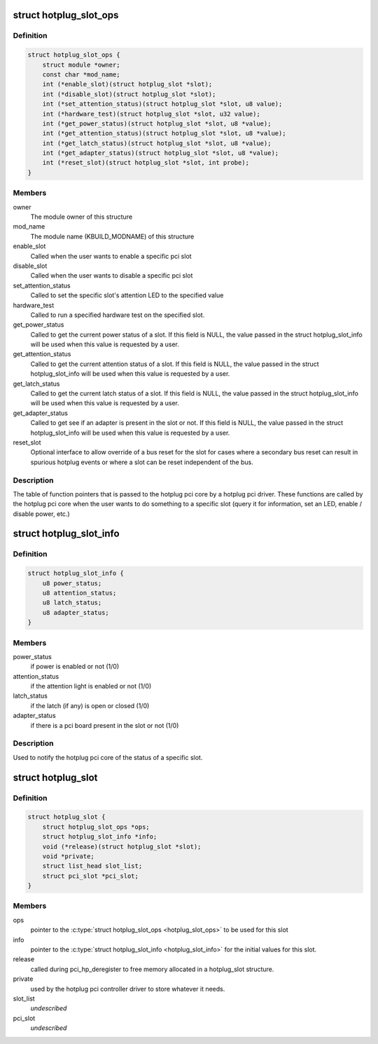 .. -*- coding: utf-8; mode: rst -*-
.. src-file: include/linux/pci_hotplug.h

.. _`hotplug_slot_ops`:

struct hotplug_slot_ops
=======================

.. c:type:: struct hotplug_slot_ops

    the callbacks that the hotplug pci core can use

.. _`hotplug_slot_ops.definition`:

Definition
----------

.. code-block:: c

    struct hotplug_slot_ops {
        struct module *owner;
        const char *mod_name;
        int (*enable_slot)(struct hotplug_slot *slot);
        int (*disable_slot)(struct hotplug_slot *slot);
        int (*set_attention_status)(struct hotplug_slot *slot, u8 value);
        int (*hardware_test)(struct hotplug_slot *slot, u32 value);
        int (*get_power_status)(struct hotplug_slot *slot, u8 *value);
        int (*get_attention_status)(struct hotplug_slot *slot, u8 *value);
        int (*get_latch_status)(struct hotplug_slot *slot, u8 *value);
        int (*get_adapter_status)(struct hotplug_slot *slot, u8 *value);
        int (*reset_slot)(struct hotplug_slot *slot, int probe);
    }

.. _`hotplug_slot_ops.members`:

Members
-------

owner
    The module owner of this structure

mod_name
    The module name (KBUILD_MODNAME) of this structure

enable_slot
    Called when the user wants to enable a specific pci slot

disable_slot
    Called when the user wants to disable a specific pci slot

set_attention_status
    Called to set the specific slot's attention LED to
    the specified value

hardware_test
    Called to run a specified hardware test on the specified
    slot.

get_power_status
    Called to get the current power status of a slot.
    If this field is NULL, the value passed in the struct hotplug_slot_info
    will be used when this value is requested by a user.

get_attention_status
    Called to get the current attention status of a slot.
    If this field is NULL, the value passed in the struct hotplug_slot_info
    will be used when this value is requested by a user.

get_latch_status
    Called to get the current latch status of a slot.
    If this field is NULL, the value passed in the struct hotplug_slot_info
    will be used when this value is requested by a user.

get_adapter_status
    Called to get see if an adapter is present in the slot or not.
    If this field is NULL, the value passed in the struct hotplug_slot_info
    will be used when this value is requested by a user.

reset_slot
    Optional interface to allow override of a bus reset for the
    slot for cases where a secondary bus reset can result in spurious
    hotplug events or where a slot can be reset independent of the bus.

.. _`hotplug_slot_ops.description`:

Description
-----------

The table of function pointers that is passed to the hotplug pci core by a
hotplug pci driver.  These functions are called by the hotplug pci core when
the user wants to do something to a specific slot (query it for information,
set an LED, enable / disable power, etc.)

.. _`hotplug_slot_info`:

struct hotplug_slot_info
========================

.. c:type:: struct hotplug_slot_info

    used to notify the hotplug pci core of the state of the slot

.. _`hotplug_slot_info.definition`:

Definition
----------

.. code-block:: c

    struct hotplug_slot_info {
        u8 power_status;
        u8 attention_status;
        u8 latch_status;
        u8 adapter_status;
    }

.. _`hotplug_slot_info.members`:

Members
-------

power_status
    if power is enabled or not (1/0)

attention_status
    if the attention light is enabled or not (1/0)

latch_status
    if the latch (if any) is open or closed (1/0)

adapter_status
    if there is a pci board present in the slot or not (1/0)

.. _`hotplug_slot_info.description`:

Description
-----------

Used to notify the hotplug pci core of the status of a specific slot.

.. _`hotplug_slot`:

struct hotplug_slot
===================

.. c:type:: struct hotplug_slot

    used to register a physical slot with the hotplug pci core

.. _`hotplug_slot.definition`:

Definition
----------

.. code-block:: c

    struct hotplug_slot {
        struct hotplug_slot_ops *ops;
        struct hotplug_slot_info *info;
        void (*release)(struct hotplug_slot *slot);
        void *private;
        struct list_head slot_list;
        struct pci_slot *pci_slot;
    }

.. _`hotplug_slot.members`:

Members
-------

ops
    pointer to the \ :c:type:`struct hotplug_slot_ops <hotplug_slot_ops>`\  to be used for this slot

info
    pointer to the \ :c:type:`struct hotplug_slot_info <hotplug_slot_info>`\  for the initial values for
    this slot.

release
    called during pci_hp_deregister to free memory allocated in a
    hotplug_slot structure.

private
    used by the hotplug pci controller driver to store whatever it
    needs.

slot_list
    *undescribed*

pci_slot
    *undescribed*

.. This file was automatic generated / don't edit.

